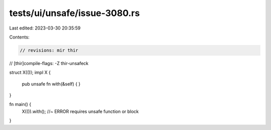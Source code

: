 tests/ui/unsafe/issue-3080.rs
=============================

Last edited: 2023-03-30 20:35:59

Contents:

.. code-block:: rs

    // revisions: mir thir
// [thir]compile-flags: -Z thir-unsafeck

struct X(());
impl X {
    pub unsafe fn with(&self) { }
}

fn main() {
    X(()).with(); //~ ERROR requires unsafe function or block
}


